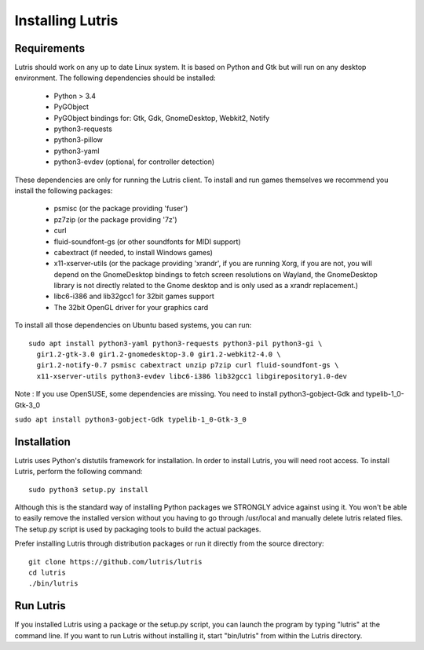 Installing Lutris
=================

Requirements
------------

Lutris should work on any up to date Linux system. It is based on Python and
Gtk but will run on any desktop environment. The following dependencies should
be installed:

    * Python > 3.4
    * PyGObject
    * PyGObject bindings for: Gtk, Gdk, GnomeDesktop, Webkit2, Notify
    * python3-requests
    * python3-pillow
    * python3-yaml
    * python3-evdev (optional, for controller detection)

These dependencies are only for running the Lutris client. To install and run
games themselves we recommend you install the following packages:

  * psmisc (or the package providing 'fuser')
  * pz7zip (or the package providing '7z')
  * curl
  * fluid-soundfont-gs (or other soundfonts for MIDI support)
  * cabextract (if needed, to install Windows games)
  * x11-xserver-utils (or the package providing 'xrandr', if you are running
    Xorg, if you are not, you will depend on the GnomeDesktop bindings to fetch
    screen resolutions on Wayland, the GnomeDesktop library is not directly
    related to the Gnome desktop and is only used as a xrandr replacement.)
  * libc6-i386 and lib32gcc1 for 32bit games support
  * The 32bit OpenGL driver for your graphics card

To install all those dependencies on Ubuntu based systems, you can run::

    sudo apt install python3-yaml python3-requests python3-pil python3-gi \
      gir1.2-gtk-3.0 gir1.2-gnomedesktop-3.0 gir1.2-webkit2-4.0 \
      gir1.2-notify-0.7 psmisc cabextract unzip p7zip curl fluid-soundfont-gs \
      x11-xserver-utils python3-evdev libc6-i386 lib32gcc1 libgirepository1.0-dev

Note :
If you use OpenSUSE, some dependencies are missing. You need to install python3-gobject-Gdk and typelib-1_0-Gtk-3_0

``sudo apt install python3-gobject-Gdk typelib-1_0-Gtk-3_0``

Installation
------------

Lutris uses Python's distutils framework for installation. In order to
install Lutris, you will need root access. To install Lutris, perform
the following command::

      sudo python3 setup.py install

Although this is the standard way of installing Python packages we STRONGLY
advice against using it. You won't be able to easily remove the installed
version without you having to go through /usr/local and manually delete lutris
related files. The setup.py script is used by packaging tools to build the
actual packages.

Prefer installing Lutris through distribution packages or run it directly
from the source directory::

    git clone https://github.com/lutris/lutris
    cd lutris
    ./bin/lutris

Run Lutris
-----------

If you installed Lutris using a package or the setup.py script, you can launch
the program by typing "lutris" at the command line. If you want to run Lutris
without installing it, start "bin/lutris" from within the Lutris directory.
